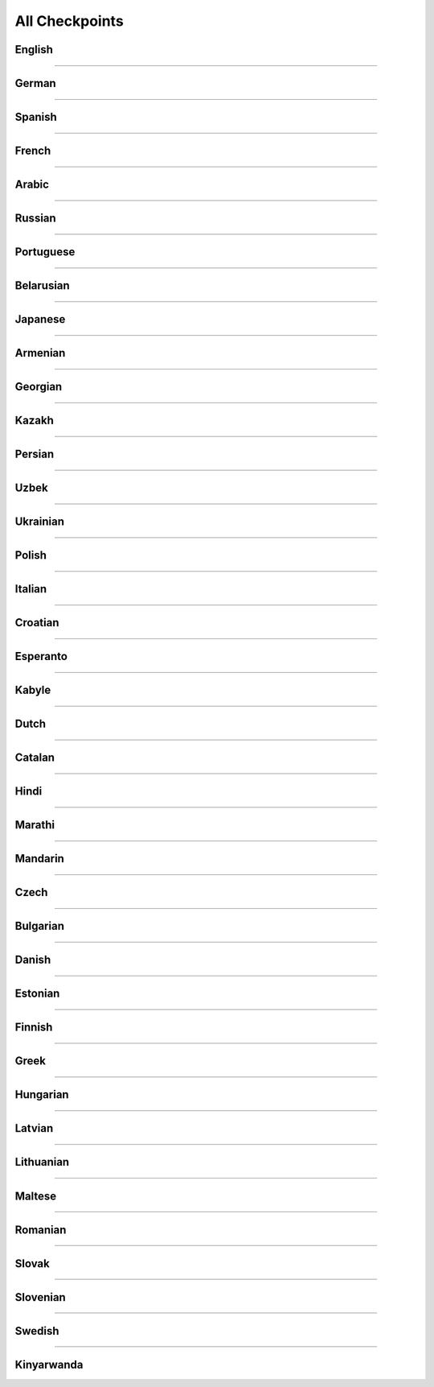 All Checkpoints
===============
English
^^^^^^^
.. csv-table::
   :file: data/benchmark_en.csv
   :align: left
   :widths: 50,50
   :header-rows: 1

-----------------------------

German
^^^^^^
.. csv-table::
   :file: data/benchmark_de.csv
   :align: left
   :widths: 50,50
   :header-rows: 1

-----------------------------

Spanish
^^^^^^^
.. csv-table::
   :file: data/benchmark_es.csv
   :align: left
   :widths: 50,50
   :header-rows: 1

-----------------------------

French
^^^^^^
.. csv-table::
   :file: data/benchmark_fr.csv
   :align: left
   :widths: 50,50
   :header-rows: 1

-----------------------------

Arabic
^^^^^^^
.. csv-table::
   :file: data/benchmark_ar.csv
   :align: left
   :widths: 50,50
   :header-rows: 1
------------------------------

Russian
^^^^^^^
.. csv-table::
   :file: data/benchmark_ru.csv
   :align: left
   :widths: 50,50
   :header-rows: 1

-----------------------------

Portuguese
^^^^^^^^^^
.. csv-table::
   :file: data/benchmark_pt.csv
   :align: left
   :widths: 50,50
   :header-rows: 1
-----------------------------

Belarusian
^^^^^^^
.. csv-table::
   :file: data/benchmark_be.csv
   :align: left
   :widths: 50,50
   :header-rows: 1

-----------------------------

Japanese
^^^^^^^^
.. csv-table::
   :file: data/benchmark_jp.csv
   :align: left
   :widths: 50,50
   :header-rows: 1

-----------------------------

Armenian
^^^^^^^
.. csv-table::
   :file: data/benchmark_hy.csv
   :align: left
   :widths: 50,50
   :header-rows: 1

-----------------------------

Georgian
^^^^^^^^
.. csv-table::
   :file: data/benchmark_ka.csv
   :align: left
   :widths: 50,50
   :header-rows: 1

-----------------------------

Kazakh
^^^^^^
.. csv-table::
   :file: data/benchmark_kz.csv
   :align: left
   :widths: 50,50
   :header-rows: 1

-----------------------------

Persian
^^^^^^^
.. csv-table::
   :file: data/benchmark_fa.csv
   :align: left
   :widths: 50,50
   :header-rows: 1

-----------------------------

Uzbek
^^^^^
.. csv-table::
   :file: data/benchmark_uz.csv
   :align: left
   :widths: 50,50
   :header-rows: 1

-----------------------------

Ukrainian
^^^^^^^^^
.. csv-table::
   :file: data/benchmark_ua.csv
   :align: left
   :widths: 50,50
   :header-rows: 1

-----------------------------

Polish
^^^^^^
.. csv-table::
   :file: data/benchmark_pl.csv
   :align: left
   :widths: 50,50
   :header-rows: 1

-----------------------------

Italian
^^^^^^^
.. csv-table::
   :file: data/benchmark_it.csv
   :align: left
   :widths: 50,50
   :header-rows: 1

-----------------------------


Croatian
^^^^^^^^
.. csv-table::
   :file: data/benchmark_hr.csv
   :align: left
   :widths: 50,50
   :header-rows: 1

-----------------------------

Esperanto
^^^^^^^^^
.. csv-table::
   :file: data/benchmark_eo.csv
   :align: left
   :widths: 50,50
   :header-rows: 1

-----------------------------

Kabyle
^^^^^^
.. csv-table::
   :file: data/benchmark_kab.csv
   :align: left
   :widths: 50,50
   :header-rows: 1

-----------------------------

Dutch
^^^^^
.. csv-table::
   :file: data/benchmark_nl.csv
   :align: left
   :widths: 50,50
   :header-rows: 1

-----------------------------

Catalan
^^^^^^^
.. csv-table::
   :file: data/benchmark_ca.csv
   :align: left
   :widths: 50,50
   :header-rows: 1

-----------------------------

Hindi
^^^^^^^
.. csv-table::
   :file: data/benchmark_hi.csv
   :align: left
   :widths: 50,50
   :header-rows: 1

-----------------------------

Marathi
^^^^^^^
.. csv-table::
   :file: data/benchmark_mr.csv
   :align: left
   :widths: 50,50
   :header-rows: 1

-----------------------------

Mandarin
^^^^^^^^
.. csv-table::
   :file: data/benchmark_zh.csv
   :align: left
   :widths: 50,50
   :header-rows: 1

-----------------------------

Czech
^^^^^
.. csv-table::
   :file: data/benchmark_cs.csv
   :align: left
   :widths: 50,50
   :header-rows: 1

-----------------------------

Bulgarian
^^^^^^^^^
.. csv-table::
   :file: data/benchmark_bg.csv
   :align: left
   :widths: 50,50
   :header-rows: 1

-----------------------------

Danish
^^^^^^
.. csv-table::
   :file: data/benchmark_da.csv
   :align: left
   :widths: 50,50
   :header-rows: 1

-----------------------------

Estonian
^^^^^^^^
.. csv-table::
   :file: data/benchmark_et.csv
   :align: left
   :widths: 50,50
   :header-rows: 1

-----------------------------

Finnish
^^^^^^^
.. csv-table::
   :file: data/benchmark_fi.csv
   :align: left
   :widths: 50,50
   :header-rows: 1

-----------------------------

Greek
^^^^^
.. csv-table::
   :file: data/benchmark_el.csv
   :align: left
   :widths: 50,50
   :header-rows: 1

-----------------------------

Hungarian
^^^^^^^^^
.. csv-table::
   :file: data/benchmark_hu.csv
   :align: left
   :widths: 50,50
   :header-rows: 1

-----------------------------

Latvian
^^^^^^^
.. csv-table::
   :file: data/benchmark_lv.csv
   :align: left
   :widths: 50,50
   :header-rows: 1

-----------------------------

Lithuanian
^^^^^^^^^^
.. csv-table::
   :file: data/benchmark_lt.csv
   :align: left
   :widths: 50,50
   :header-rows: 1

-----------------------------

Maltese
^^^^^^^
.. csv-table::
   :file: data/benchmark_mt.csv
   :align: left
   :widths: 50,50
   :header-rows: 1

-----------------------------

Romanian
^^^^^^^^^
.. csv-table::
   :file: data/benchmark_ro.csv
   :align: left
   :widths: 50,50
   :header-rows: 1

-----------------------------

Slovak
^^^^^^
.. csv-table::
   :file: data/benchmark_sk.csv
   :align: left
   :widths: 50,50
   :header-rows: 1

-----------------------------

Slovenian
^^^^^^^^^
.. csv-table::
   :file: data/benchmark_sl.csv
   :align: left
   :widths: 50,50
   :header-rows: 1

-----------------------------

Swedish
^^^^^^^
.. csv-table::
   :file: data/benchmark_sv.csv
   :align: left
   :widths: 50,50
   :header-rows: 1

-----------------------------

Kinyarwanda
^^^^^^^^^^^
.. csv-table::
   :file: data/benchmark_rw.csv
   :align: left
   :widths: 50,50
   :header-rows: 1
